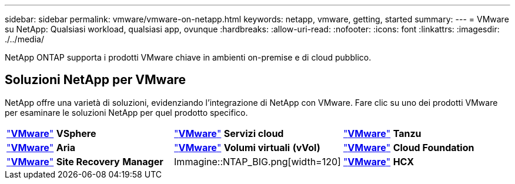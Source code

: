 ---
sidebar: sidebar 
permalink: vmware/vmware-on-netapp.html 
keywords: netapp, vmware, getting, started 
summary:  
---
= VMware su NetApp: Qualsiasi workload, qualsiasi app, ovunque
:hardbreaks:
:allow-uri-read: 
:nofooter: 
:icons: font
:linkattrs: 
:imagesdir: ./../media/


[role="lead"]
NetApp ONTAP supporta i prodotti VMware chiave in ambienti on-premise e di cloud pubblico.



== Soluzioni NetApp per VMware

NetApp offre una varietà di soluzioni, evidenziando l'integrazione di NetApp con VMware.  Fare clic su uno dei prodotti VMware per esaminare le soluzioni NetApp per quel prodotto specifico.

[cols="33%, 33%, 33%"]
|===


| link:vmware-glossary.html#vsphere["*VMware*"]
*VSphere* | link:vmware-glossary.html#vmc["*VMware*"]
*Servizi cloud* | link:vmware-glossary.html#tanzu["*VMware*"]
*Tanzu* 


| link:vmware-glossary.html#aria["*VMware*"]
*Aria* | link:vmware-glossary.html#vvols["*VMware*"]
*Volumi virtuali*
*(vVol)* | link:vmware-glossary.html#vcf["*VMware*"]
*Cloud Foundation* 


| link:vmware-glossary.html#srm["*VMware*"]
*Site Recovery*
*Manager* | Immagine::NTAP_BIG.png[width=120] | link:vmware-glossary.html#hcx["*VMware*"]
*HCX* 
|===